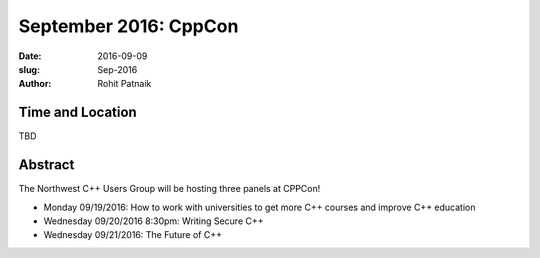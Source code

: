 September 2016: CppCon
######################

:date: 2016-09-09
:slug: Sep-2016
:author: Rohit Patnaik

Time and Location
~~~~~~~~~~~~~~~~~
TBD

Abstract
~~~~~~~~

The Northwest C++ Users Group will be hosting three panels at CPPCon! 

* Monday 09/19/2016: How to work with universities to get more C++ courses and improve C++ education
* Wednesday 09/20/2016 8:30pm: Writing Secure C++
* Wednesday 09/21/2016: The Future of C++

